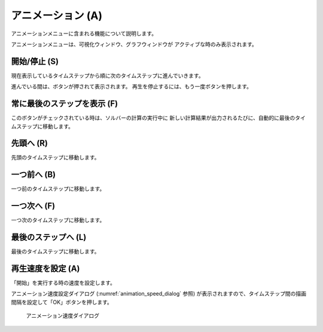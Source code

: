 アニメーション (A)
==================

アニメーションメニューに含まれる機能について説明します。

アニメーションメニューは、可視化ウィンドウ、グラフウィンドウが
アクティブな時のみ表示されます。

開始/停止 (S)
----------------

現在表示しているタイムステップから順に次のタイムステップに進んでいきます。

進んでいる間は、ボタンが押されて表示されます。
再生を停止するには、もう一度ボタンを押します。

常に最後のステップを表示 (F)
-----------------------------

このボタンがチェックされている時は、ソルバーの計算の実行中に
新しい計算結果が出力されるたびに、自動的に最後のタイムステップに移動します。

先頭へ (R)
------------

先頭のタイムステップに移動します。

一つ前へ (B)
--------------------

一つ前のタイムステップに移動します。

一つ次へ (F)
-------------------

一つ次のタイムステップに移動します。

最後のステップへ (L)
----------------------------

最後のタイムステップに移動します。

再生速度を設定 (A)
-------------------

「開始」を実行する時の速度を設定します。

アニメーション速度設定ダイアログ (:numref:`animation_speed_dialog` 参照)
が表示されますので、タイムステップ間の描画間隔を設定して「OK」ボタンを押します。

.. _animation_speed_dialog:

.. figure:: images/animation_speed_dialog.png

   アニメーション速度ダイアログ
